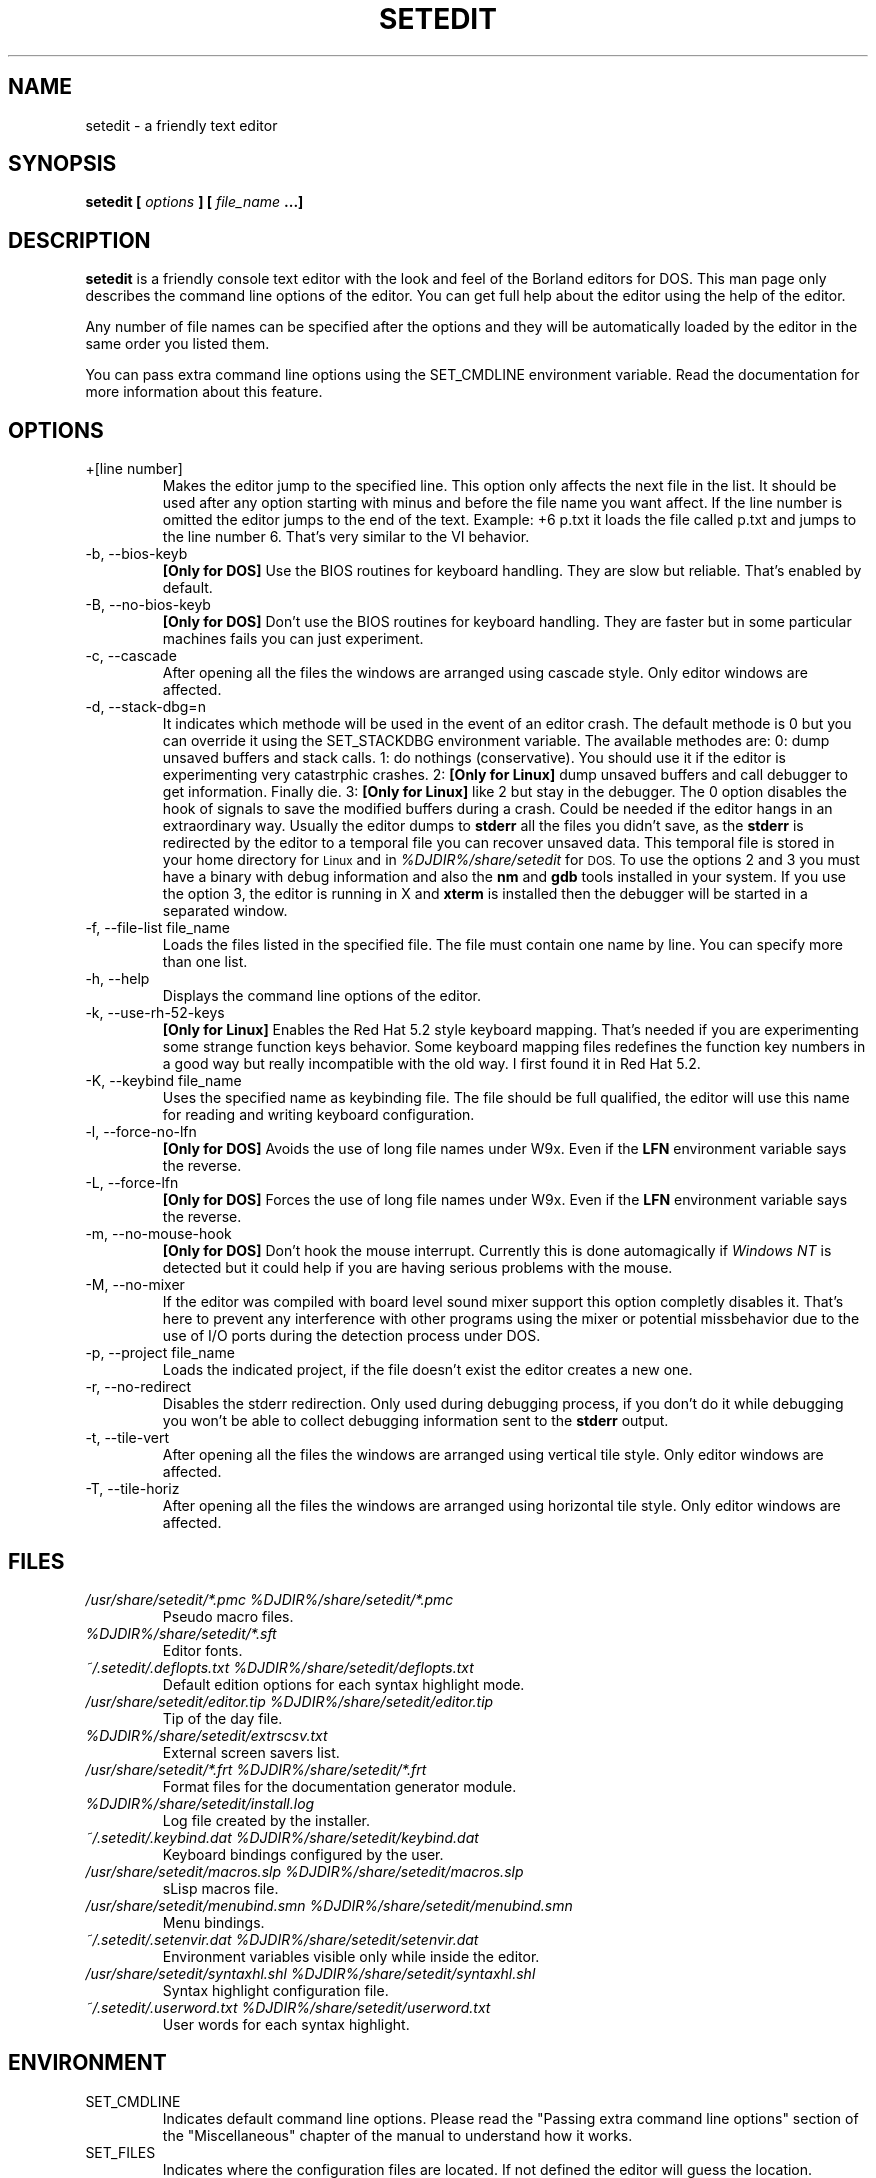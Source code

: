 .\" Process this file with
.\" groff -man -Tascii setedit.man
.\"
.TH SETEDIT 1 "JANUARY 2002" "v0.4.54"
.SH NAME
setedit \- a friendly text editor
.SH SYNOPSIS
.B setedit [
.I options
.B ] [
.I file_name
.B ...]
.SH DESCRIPTION
.B setedit
is a friendly console text editor with the look and feel of the Borland
editors for DOS. This man page only describes the command line options of
the editor. You can get full help about the editor using the help of the
editor.
.PP
Any number of file names can be specified after the options and they will be
automatically loaded by the editor in the same order you listed them.
.PP
You can pass extra command line options using the SET_CMDLINE environment
variable. Read the documentation for more information about this feature.
.SH OPTIONS
.IP "+[line number]"
Makes the editor jump to the specified line. This option only affects the
next file in the list. It should be used after any option starting
with minus and before the file name you want affect. If the line number is
omitted the editor jumps to the end of the text. Example: +6 p.txt it loads
the file called p.txt and jumps to the line number 6. That's very similar to
the VI behavior.
.IP "-b, --bios-keyb"
.B "[Only for DOS]"
Use the BIOS routines for keyboard handling. They are slow but reliable.
That's enabled by default.
.IP "-B, --no-bios-keyb"
.B "[Only for DOS]"
Don't use the BIOS routines for keyboard handling. They are faster but in
some particular machines fails you can just experiment.
.IP "-c, --cascade"
After opening all the files the windows are arranged using cascade style.
Only editor windows are affected.
.IP "-d, --stack-dbg=n"
It indicates which methode will be used in the event of an editor crash.
The default methode is 0 but you can override it using the SET_STACKDBG
environment variable. The available methodes are:
0: dump unsaved buffers and stack calls.
1: do nothings (conservative). You should use it if the editor is
experimenting very catastrphic crashes.
2:
.B "[Only for Linux]"
dump unsaved buffers and call debugger to get information. Finally die.
3:
.B "[Only for Linux]"
like 2 but stay in the debugger.
The 0 option disables the hook of signals to save the modified buffers
during a crash. Could be needed if the editor hangs in an extraordinary
way. Usually the editor dumps to
.B stderr
all the files you didn't save, as the
.B stderr
is redirected by the editor to a temporal file you can recover unsaved data.
This temporal file is stored in your home directory for
.SM Linux
and in
.I %DJDIR%/share/setedit
for
.SM DOS.
To use the options 2 and 3 you must have a binary with debug information
and also the
.B nm
and
.B gdb
tools installed in your system. If you use the option 3, the editor is
running in X and
.B xterm
is installed then the debugger will be started in a separated window.
.IP "-f, --file-list file_name"
Loads the files listed in the specified file. The file must contain one name
by line. You can specify more than one list.
.IP "-h, --help"
Displays the command line options of the editor.
.IP "-k, --use-rh-52-keys"
.B "[Only for Linux]"
Enables the Red Hat 5.2 style keyboard mapping. That's needed if you are
experimenting some strange function keys behavior. Some keyboard mapping
files redefines the function key numbers in a good way but really
incompatible with the old way. I first found it in Red Hat 5.2.
.IP "-K, --keybind file_name"
Uses the specified name as keybinding file. The file should be full
qualified, the editor will use this name for reading and writing keyboard
configuration.
.IP "-l, --force-no-lfn"
.B "[Only for DOS]"
Avoids the use of long file names under W9x. Even if the
.B LFN
environment variable says the reverse.
.IP "-L, --force-lfn"
.B "[Only for DOS]"
Forces the use of long file names under W9x. Even if the
.B LFN
environment variable says the reverse.
.IP "-m, --no-mouse-hook"
.B "[Only for DOS]"
Don't hook the mouse interrupt. Currently this is done automagically if
.I "Windows NT"
is detected but it could help if you are having serious problems with the
mouse.
.IP "-M, --no-mixer"
If the editor was compiled with board level sound mixer support this option
completly disables it. That's here to prevent any interference with other
programs using the mixer or potential missbehavior due to the use of I/O
ports during the detection process under DOS.
.IP "-p, --project file_name"
Loads the indicated project, if the file doesn't exist the editor creates
a new one.
.IP "-r, --no-redirect"
Disables the stderr redirection. Only used during debugging process, if you
don't do it while debugging you won't be able to collect debugging
information sent to the
.B stderr
output.
.IP "-t, --tile-vert"
After opening all the files the windows are arranged using vertical tile
style. Only editor windows are affected.
.IP "-T, --tile-horiz"
After opening all the files the windows are arranged using horizontal tile
style. Only editor windows are affected.
.SH FILES
.I "/usr/share/setedit/*.pmc %DJDIR%/share/setedit/*.pmc"
.RS
Pseudo macro files.
.RE
.I "%DJDIR%/share/setedit/*.sft"
.RS
Editor fonts.
.RE
.I "~/.setedit/.deflopts.txt %DJDIR%/share/setedit/deflopts.txt"
.RS
Default edition options for each syntax highlight mode.
.RE
.I "/usr/share/setedit/editor.tip %DJDIR%/share/setedit/editor.tip"
.RS
Tip of the day file.
.RE
.I "%DJDIR%/share/setedit/extrscsv.txt"
.RS
External screen savers list.
.RE
.I "/usr/share/setedit/*.frt %DJDIR%/share/setedit/*.frt"
.RS
Format files for the documentation generator module.
.RE
.I "%DJDIR%/share/setedit/install.log"
.RS
Log file created by the installer.
.RE
.I "~/.setedit/.keybind.dat %DJDIR%/share/setedit/keybind.dat"
.RS
Keyboard bindings configured by the user.
.RE
.I "/usr/share/setedit/macros.slp %DJDIR%/share/setedit/macros.slp"
.RS
sLisp macros file.
.RE
.I "/usr/share/setedit/menubind.smn %DJDIR%/share/setedit/menubind.smn"
.RS
Menu bindings.
.RE
.I "~/.setedit/.setenvir.dat %DJDIR%/share/setedit/setenvir.dat"
.RS
Environment variables visible only while inside the editor.
.RE
.I "/usr/share/setedit/syntaxhl.shl %DJDIR%/share/setedit/syntaxhl.shl"
.RS
Syntax highlight configuration file.
.RE
.I "~/.setedit/.userword.txt %DJDIR%/share/setedit/userword.txt"
.RS
User words for each syntax highlight.
.SH ENVIRONMENT
.IP SET_CMDLINE
Indicates default command line options. Please read the "Passing extra
command line options" section of the "Miscellaneous" chapter of the
manual to understand how it works.
.IP SET_FILES
Indicates where the configuration files are located. If not defined the
editor will guess the location.
.IP SET_LOCALEDIR
Indicates where the internationalization files for the editor are located.
.IP SET_STACKDBG
Indicates the default value for the
.B --stack-dbg
command line option.
.IP INFOPATH
Indicates where help files in info format are located. If not defined the
editor will guess the location.
.IP MANPATH
The editor uses man command to parse manpages. For this reason MANPATH also
affects setedit.
.SH AUTHOR
Salvador Eduardo Tropea <salvador@inti.gov.ar>
